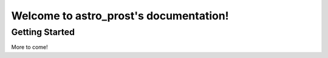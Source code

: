 
.. astro_prost documentation main file.
   You can adapt this file completely to your liking, but it should at least
   contain the root `toctree` directive.

Welcome to astro_prost's documentation!
========================================================================================

Getting Started
---------------------------

More to come!
